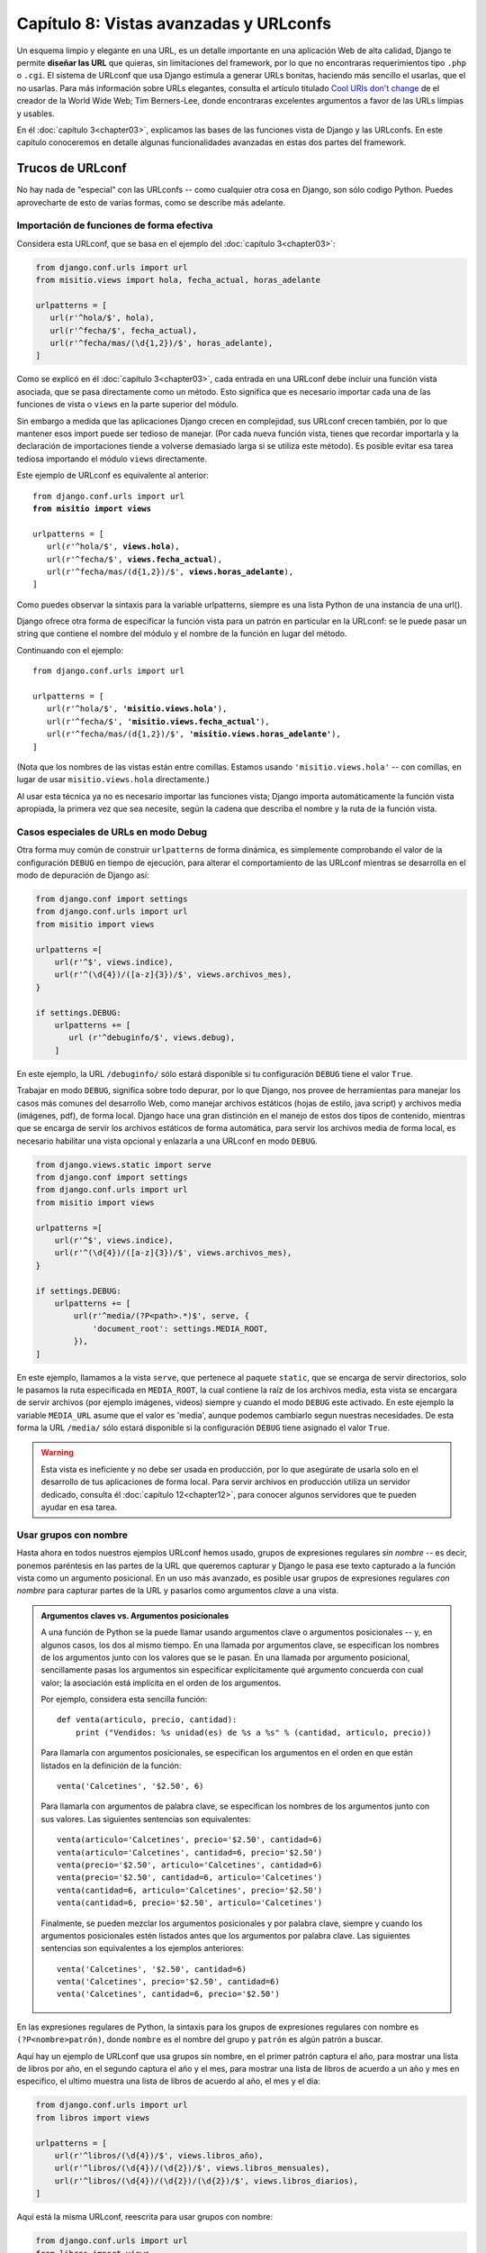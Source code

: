 ﻿=======================================
Capítulo 8: Vistas avanzadas y URLconfs
=======================================


Un esquema limpio y elegante en una URL, es un detalle importante en una
aplicación Web de alta calidad,  Django te permite **diseñar las URL** que
quieras, sin limitaciones del framework, por lo que no encontraras requerimientos
tipo ``.php`` o ``.cgi``. El sistema de URLconf que usa Django estimula a
generar URLs bonitas, haciendo más sencillo el usarlas, que el no usarlas.
Para más información sobre URLs elegantes, consulta  el artículo titulado
`Cool URIs don't change`_  de el creador de la World Wide Web; Tim Berners-Lee,
donde encontraras excelentes argumentos a favor de las URLs limpias y usables.

.. _`Cool URIs don't change`: http://www.w3.org/Provider/Style/URI

En él :doc:`capítulo 3<chapter03>`, explicamos las bases de las funciones
vista de Django y las URLconfs. En este capítulo conoceremos en detalle algunas
funcionalidades avanzadas en estas dos partes del framework.

Trucos de URLconf
=================

No hay nada de "especial" con las URLconfs -- como cualquier otra cosa en
Django, son sólo codigo Python. Puedes aprovecharte de esto de varias
formas, como se describe más adelante.

Importación de funciones de forma efectiva
------------------------------------------

Considera esta URLconf, que se basa en el ejemplo del
:doc:`capítulo 3<chapter03>`:

.. code-block:: python

    from django.conf.urls import url
    from misitio.views import hola, fecha_actual, horas_adelante

    urlpatterns = [
       url(r'^hola/$', hola),
       url(r'^fecha/$', fecha_actual),
       url(r'^fecha/mas/(\d{1,2})/$', horas_adelante),
    ]

Como se explicó en él :doc:`capítulo 3<chapter03>`, cada entrada en una
URLconf debe incluir una función vista asociada, que se pasa directamente como
un método. Esto significa que es necesario importar cada una de las funciones
de vista o ``views``  en la parte superior del módulo.

Sin embargo a medida que las aplicaciones Django crecen en complejidad, sus
URLconf crecen también, por lo que mantener esos import puede ser tedioso de
manejar. (Por cada nueva función vista, tienes que recordar importarla y la
declaración de importaciones tiende a volverse demasiado larga si se utiliza
este método). Es posible evitar esa tarea tediosa importando el módulo
``views`` directamente.

Este ejemplo de URLconf es equivalente al anterior:

.. parsed-literal::

    from django.conf.urls import url
    **from misitio import views**

    urlpatterns = [
       url(r'^hola/$', **views.hola**),
       url(r'^fecha/$', **views.fecha_actual**),
       url(r'^fecha/mas/(\d{1,2})/$', **views.horas_adelante**),
    ]

Como puedes observar la sintaxis para la variable urlpatterns, siempre es una
lista Python de una instancia de una url().

Django ofrece otra forma de especificar la función vista para un patrón en
particular en la URLconf: se le puede pasar un string que contiene el nombre del
módulo y el nombre de la función en lugar del método.

Continuando con el ejemplo:

.. parsed-literal::

    from django.conf.urls import url

    urlpatterns = [
       url(r'^hola/$', **'misitio.views.hola'**),
       url(r'^fecha/$', **'misitio.views.fecha_actual'**),
       url(r'^fecha/mas/(\d{1,2})/$', **'misitio.views.horas_adelante'**),
    ]

(Nota que los nombres de las vistas están entre comillas. Estamos usando
``'misitio.views.hola'`` -- con comillas, en lugar de usar
``misitio.views.hola`` directamente.)

Al usar esta técnica ya no es necesario importar las funciones vista;
Django importa automáticamente la función vista apropiada, la primera vez que
sea necesite, según la cadena que describa el nombre y la ruta de la función
vista.

Casos especiales de URLs en modo Debug
--------------------------------------

Otra forma muy común de construir ``urlpatterns`` de forma dinámica, es
simplemente comprobando  el valor de la configuración ``DEBUG`` en
tiempo de ejecución, para alterar el comportamiento de las URLconf mientras
se desarrolla en el modo de depuración de Django así:

.. code-block:: python

    from django.conf import settings
    from django.conf.urls import url
    from misitio import views

    urlpatterns =[
        url(r'^$', views.indice),
        url(r'^(\d{4})/([a-z]{3})/$', views.archivos_mes),
    }

    if settings.DEBUG:
        urlpatterns += [
           url (r'^debuginfo/$', views.debug),
        ]

En este ejemplo, la URL ``/debuginfo/`` sólo estará disponible si tu
configuración ``DEBUG`` tiene el valor ``True``.

Trabajar en modo ``DEBUG``, significa sobre todo depurar, por lo que Django,
nos provee de herramientas para manejar los casos más comunes del desarrollo
Web, como manejar archivos estáticos (hojas de estilo, java script) y archivos
media (imágenes, pdf), de forma local. Django hace una gran distinción en el
manejo de estos dos tipos de contenido, mientras que se encarga de servir los
archivos estáticos de forma automática, para servir los archivos media de forma
local, es necesario habilitar una vista opcional y enlazarla a una URLconf en
modo ``DEBUG``.

.. code-block:: python

    from django.views.static import serve
    from django.conf import settings
    from django.conf.urls import url
    from misitio import views

    urlpatterns =[
        url(r'^$', views.indice),
        url(r'^(\d{4})/([a-z]{3})/$', views.archivos_mes),
    }

    if settings.DEBUG:
        urlpatterns += [
            url(r'^media/(?P<path>.*)$', serve, {
                'document_root': settings.MEDIA_ROOT,
            }),
    ]

En este ejemplo, llamamos a la vista ``serve``, que pertenece al paquete
``static``, que se encarga de servir directorios, solo le pasamos la ruta
especificada en ``MEDIA_ROOT``, la cual contiene la raíz de los archivos media,
esta vista se encargara de servir  archivos (por ejemplo imágenes, videos)
siempre y cuando el modo ``DEBUG`` este activado. En este ejemplo la variable
``MEDIA_URL`` asume que el valor es 'media', aunque  podemos cambiarlo segun
nuestras necesidades. De esta forma la URL ``/media/`` sólo estará disponible
si la configuración ``DEBUG`` tiene asignado el valor ``True``.

.. Warning::

    Esta vista es ineficiente y no debe ser usada en producción, por lo que
    asegúrate de usarla solo en el desarrollo de tus aplicaciones de forma local.
    Para servir archivos en producción utiliza un servidor dedicado, consulta
    él :doc:`capítulo 12<chapter12>`, para conocer algunos servidores que te pueden
    ayudar en esa tarea.

Usar grupos con nombre
----------------------

Hasta ahora en todos nuestros ejemplos URLconf hemos usado, grupos de
expresiones regulares *sin nombre* -- es decir, ponemos paréntesis en las partes
de la URL que queremos capturar y Django le pasa ese texto capturado a la
función vista como un argumento posicional. En un uso más avanzado, es posible
usar grupos de expresiones regulares *con nombre* para capturar partes de la URL
y pasarlos como argumentos *clave* a una vista.

.. admonition:: Argumentos claves vs. Argumentos posicionales

    A una función de Python se la puede llamar usando argumentos clave o
    argumentos posicionales -- y, en algunos casos, los dos al mismo
    tiempo. En una llamada por argumentos clave, se especifican los
    nombres de los argumentos junto con los valores que se le pasan. En una
    llamada por argumento posicional, sencillamente pasas los argumentos sin
    especificar explícitamente qué argumento concuerda con cual valor; la
    asociación está implícita en el orden de los argumentos.

    Por ejemplo, considera esta sencilla función::

        def venta(articulo, precio, cantidad):
            print ("Vendidos: %s unidad(es) de %s a %s" % (cantidad, articulo, precio))

    Para llamarla con argumentos posicionales, se especifican los argumentos
    en el orden en que están listados en la definición de la función::

        venta('Calcetines', '$2.50', 6)

    Para llamarla con argumentos de palabra clave, se especifican los nombres de
    los argumentos junto con sus valores. Las siguientes sentencias son
    equivalentes::

        venta(articulo='Calcetines', precio='$2.50', cantidad=6)
        venta(articulo='Calcetines', cantidad=6, precio='$2.50')
        venta(precio='$2.50', articulo='Calcetines', cantidad=6)
        venta(precio='$2.50', cantidad=6, articulo='Calcetines')
        venta(cantidad=6, articulo='Calcetines', precio='$2.50')
        venta(cantidad=6, precio='$2.50', articulo='Calcetines')

    Finalmente, se pueden mezclar los argumentos posicionales y por palabra
    clave, siempre y cuando los argumentos posicionales estén listados antes que
    los argumentos por palabra clave. Las siguientes sentencias son equivalentes
    a los ejemplos anteriores::

        venta('Calcetines', '$2.50', cantidad=6)
        venta('Calcetines', precio='$2.50', cantidad=6)
        venta('Calcetines', cantidad=6, precio='$2.50')

En las expresiones regulares de Python, la sintaxis para los grupos de
expresiones regulares con nombre es ``(?P<nombre>patrón)``, donde ``nombre`` es
el nombre del grupo y ``patrón`` es algún patrón a buscar.

Aquí hay un ejemplo de URLconf que usa grupos sin nombre, en el primer patrón
captura el año, para mostrar una lista de libros por año, en el segundo captura
el año y el mes, para mostrar una lista de libros de acuerdo a un año y mes en
especifico, el ultimo muestra una lista de libros de acuerdo al año, el mes y
el dia:

.. code-block:: python

    from django.conf.urls import url
    from libros import views

    urlpatterns = [
        url(r'^libros/(\d{4})/$', views.libros_año),
        url(r'^libros/(\d{4})/(\d{2})/$', views.libros_mensuales),
        url(r'^libros/(\d{4})/(\d{2})/(\d{2})/$', views.libros_diarios),
    ]

Aquí está la misma URLconf, reescrita para usar grupos con nombre:

.. code-block:: python

    from django.conf.urls import url
    from libros import views

    urlpatterns = [
        url(r'^libros/(?P<año>\d{4})/$', views.libros_año),
        url(r'^libros/(?P<año>\d{4})/(?P<mes>\w{3})/$', views.libros_mes),
        url(r'^libros/(?P<año>\d{4})/(?P<mes>\w{3})/(?P<dia>\d{2})/$', views.libros_dia),
    ]

.. La ñ solo es para demostracion, no funcionan

.. Warning::

    ¡Ten cuidado con las "ñ"!

Esto produce exactamente el mismo resultado que el ejemplo anterior, con una
sutil diferencia: se le pasa a las funciones vista los valores capturados como
argumentos clave en lugar de argumentos posicionales.

Por ejemplo, con los grupos sin nombre una petición a ``/libros/2006/03/``
resultaría en una llamada de función equivalente a esto::

    libros_mensuales(request, '2006', '03')

Sin embargo, con los grupos con nombre, la misma petición resultaría en esta
llamada de función::

    libros_mensuales(request, año='2006', mes='03')

En la práctica, usar grupos con nombres hace que tus URLconfs sean un poco más
explícitas y menos propensas a errores causados por argumentos -- y puedes
reordenar los argumentos en las definiciones de tus funciones vista. Siguiendo
con el ejemplo anterior, si quisiéramos cambiar las URLs para incluir el mes
*antes* del año, y estuviéramos usando grupos sin nombre, tendríamos que
acordarnos de cambiar el orden de los argumentos en la vista ``libros_mes``.
Si estuviéramos usando grupos con nombre, cambiar el orden de los parámetros
capturados en la URL no tendría ningún efecto sobre la vista.

Por supuesto, los beneficios de los grupos con nombre tienen el costo de la
falta de brevedad; algunos desarrolladores opinan que la sintaxis de los grupos
con nombre es fea y larga.  Aún así, otra ventaja de los grupos con nombres es
la facilidad de lectura, especialmente para las personas que no están
íntimamente relacionadas con las expresiones regulares o con tu aplicación
Django en particular. Es más fácil ver lo que está pasando, a primera vista, en
una URLconf que usa grupos con nombre.

.. Warning::

    Una advertencia al usar grupos con nombre en una URLconf es que un simple
    patrón URLconf no puede contener grupos con nombre y sin nombre. Si haces
    eso, Django no generará ningún mensaje de error, pero probablemente
    descubras que tus URLs no se están disparando de la forma esperada.

El algoritmo de combinación/agrupación
--------------------------------------

Aquí está específicamente el algoritmo que sigue el parser URLconf, con respecto
a grupos con nombre vs. grupos sin nombre en una expresión regular:

* Si existe algún argumento con nombre, usará esos, ignorando los argumentos
  sin nombre.

* Además, pasará todos los argumentos sin nombre como argumentos
  posicionales.

* En ambos casos, pasará cualquier opción extra como argumentos de palabra
  clave. Ver la próxima sección para más información.

Pasarle opciones extra a las funciones vista
--------------------------------------------

A veces te encontrarás escribiendo funciones vista que son bastante similares,
con tan sólo algunas pequeñas diferencias. Por ejemplo, digamos que tienes dos
vistas cuyo contenido es idéntico excepto por la plantilla que utilizan:

.. snippet::
   :filename: urls.py

    from django.conf.urls import url
    from biblioteca import views

    urlpatterns = [
        url(r'^inicio/$', views.vista_inicio),
        url(r'^indice/$', views.vista_indice),
    ]

.. snippet::
   :filename: views.py

    from django.shortcuts import render
    from biblioteca.models import Libro

    def vista_inicio(request):
        libros = Libro.objects.all()
            return render(request, 'bienvenidos.html', {'libros': libros})

    def vista_indice(request):
        libros = Libro.objects.all()
            return render(request, 'indice.html', {'libros': libros})

Con este codigo nos estamos repitiendo y eso no es elegante. Al comienzo,
podrías pensar en reducir la redundancia usando la misma vista para ambas URLs,
poniendo paréntesis alrededor de la URL para capturarla y comprobando la URL
dentro de la vista para determinar la plantilla, como mostramos a continuación:

.. snippet::
   :filename: urls.py

    from django.conf.urls import url
    from biblioteca import views

    urlpatterns = [
        url(r'^inicio/$', views.vista_indice),
        url(r'^indice/$', views.vista_indice),
    ]

.. snippet::
   :filename: views.py

    from django.shortcuts import render
    from biblioteca.models import Libro

    def vista_indice(request, url):
        libros = Libro.objects.all()
        if url == 'inicio':
            plantilla = 'bienvenidos.html'
        elif url == 'indice':
            plantilla = 'indice.html'
        return render(request, plantilla, {'libros': libros})


Sin embargo, el problema con esa solución es que acopla fuertemente tus URLs y
tu codigo Si decides renombrar ``/inicio/`` a ``/bienvenidos/``, tienes que
recordar cambiar el codigo de la vista.

La solución elegante involucra un parámetro URLconf opcional. Cada patrón en una
URLconf puede incluir un tercer ítem: un diccionario de argumentos de palabra
clave para pasarle a la función vista.

Con esto en mente podemos reescribir nuestro ejemplo anterior así:

.. snippet::
   :filename: urls.py

    from django.conf.urls import url
    from biblioteca import views

    urlpatterns = [
        url(r'^inicio/$', views.vista_indice, {'plantilla': 'bienvenidos.html'}),
        url(r'^indice/$', views.vista_indice, {'plantilla': 'indice.html'}),
    ]


.. snippet::
   :filename: views.py

    from django.shortcuts import render
    from biblioteca.models import Libro

    def vista_inicio(request, plantilla):
        libros = Libro.objects.all()
            return render(request, plantilla, {'libros': libros})

Como puedes ver, la URLconf en este ejemplo especifica ``plantilla`` en la
URLconf. La función vista lo trata como a cualquier otro parámetro.

Esta técnica de la opción extra en la URLconf es una bonita forma de enviar
información adicional a tus funciones vista sin tanta complicación. Por ese
motivo es que es usada por algunas aplicaciones incluidas en Django, más
notablemente el sistema de vistas genéricas, que tratamos en el
:doc:`capítulo 11<chapter11>`.

La siguiente sección contiene algunas ideas sobre cómo puedes usar la técnica
de la opción extra en la URLconf como parte de tus proyectos.

Simulando valores capturados en URLconf
---------------------------------------

Supongamos que posees un conjunto de vistas que son disparadas vía un patrón y
otra URL que no lo es pero cuya lógica de vista es la misma. En este caso puedes
"simular" la captura de valores de la URL usando opciones extra de URLconf para
manejar esa URL extra con una única vista.

Por ejemplo, podrías tener una aplicación que muestra algunos datos para un día
en particular, con URLs tales como::

    /libros/enero/01/
    /libros/enero/02/
    /libros/enero/03/
    # ...
    /libros/abril/30/
    /libros/abril/31/

A primera vista parece algo complicado, sin embargo esto es simple de manejar
-- puedes capturar los parámetros en una URLconf como esta (usando sintaxis de
grupos con nombre)::

    urlpatterns = [
        url(r'^libros/(?P<mes>\w{3})/(?P<dia>\d{2})/$', views.libros_dia),
        ]

Y la declaración de la función vista se vería así::

    def libros_dia(request, mes, dia):
        # ....

Este enfoque es simple y directo -- no hay nada que no hayamos visto antes. El
truco entra en juego cuando quieres agregar otra URL que usa ``libros_dia``
pero cuya URL no incluye un ``mes`` ni/o un ``dia``.

Por ejemplo, podrías querer agregar otra URL, ``/libros/favoritos/``, que sería
equivalente a ``/libros/enero/06/``. Puedes sacar provecho de las opciones extra
de las URLconf de la siguiente forma::

    urlpatterns = [
        url(r'^libros/favoritos/$', views.libros_dia, {'mes': 'enero', 'dia': '06'}),
        url(r'^libros/(?P<mes>\w{3})/(?P<dia>\d){2}/$', views.libros_dia),
    ]

El detalle genial aquí es que no necesitas cambiar tu función vista para nada. A
la función vista sólo le incumbe el obtener los parámetros ``mes`` y ``dia``
-- no importa si los mismos provienen de la captura de la URL o de parámetros
extra.

Convirtiendo una vista en genérica
----------------------------------

Factorizar, es una buena práctica de programación, ya que nos permite aislar las
partes comunes del codigo. Tomemos por ejemplo  estas dos funciones Python::

    def di_hola(nombre_persona):
        print ('Hola, %s' % nombre_persona)

    def di_adios(nombre_persona):
        print ('Adios, %s' % nombre_persona)

Podemos extraer el saludo para convertirlo en un parámetro::

    def saludar(nombre_persona, saludo):
        print ('%s, %s' % (saludo, nombre_persona))

Puedes aplicar la misma filosofía a tus vistas Django,  usando los parámetros
extra de URLconf.

Con esto en mente, puedes comenzar a hacer abstracciones al nivel más alto de
tus vistas. En lugar de pensar "Esta vista muestra una lista de objetos
``Libro``" y "Esta otra vista muestra una lista de objetos ``Editor``",
descubre que ambas son casos específicos de "Una vista que muestra una lista de
objetos, donde el tipo de objeto es variable".

Usemos este codigo como ejemplo:

.. snippet::
   :filename: urls.py

    from django.conf.urls import url
    from biblioteca import views

    urlpatterns = [
        url(r'^inicio/$', views.lista_libros)
        url(r'^indice/$', views.lista_editores),
    ]

.. snippet::
   :filename:  views.py

    from django.shortcuts import render
    from biblioteca.models import Libro, Editor

    def lista_libros(request):
        lista_libros = Libro.objects.all()
        return render(request, 'biblioteca/lista_libros.html', {'lista_libros': lista_objetos})

    def lista_editores(request):
        lista_editores = Editor.objects.all()
        return render(request, 'biblioteca/lista_editores.html', {'lista_editores': lista_objectos})

Ambas vistas hacen esencialmente lo mismo: muestran una lista de objetos.
Refactoricemos el codigo para extraer el tipo de objetos que muestran:

.. snippet::
   :filename: urls.py

    from django.conf.urls import url
    from biblioteca import views

    urlpatterns = [
        url(r'^lista_libros/$', views.lista_objectos, {'model': models.Libro}),
        url(r'^lista_editores/$', views.lista_objectos, {'model': models.Editor}),
    ]

.. snippet::
   :filename:  views.py

    from django.shortcuts import render

    def lista_objectos(request, model):
        lista_objectos = model.objects.all()
        plantilla = 'biblioteca/%s_lista.html' % model.__name__.lower()
        return render(request, plantilla, {'lista_objectos': lista_objectos})

Con esos pequeños cambios tenemos de repente, una vista reusable e
independiente del modelo. De ahora en adelante, cada vez que necesitemos  una
lista que muestre un listado de objetos, podemos simplemente rehusar esta vista
``lista_objectos`` en lugar de escribir mas codigo.

A continuación, un par de notas acerca de lo que hicimos:

* Estamos pasando las clases de modelos directamente, como el parámetro
  ``model``. El diccionario de opciones extra de URLconf puede pasar
  cualquier tipo de objetos Python -- no sólo cadenas.

* La línea ``model.objects.all()`` es un ejemplo de tipado de pato (*duck
  typing*): "Si camina como un pato, y habla como un pato, podemos tratarlo
  como un pato." Nota que el codigo no conoce de qué tipo de objeto se trata
  ``model``; el único requerimiento es que ``model`` tenga un atributo
  ``objects``, el cual a su vez tiene un método ``all()``.

* Estamos usando ``model.__name__.lower()`` para determinar el nombre de la
  plantilla. Cada clase Python tiene un atributo ``__name__`` que retorna el
  nombre de la clase. Esta característica es útil en momentos como este,
  cuando no conocemos el tipo de clase hasta el momento de la ejecución. Por
  ejemplo, el ``__name__`` de la clase ``BlogEntry`` es la cadena
  ``BlogEntry``.

* En una sutil diferencia entre este ejemplo y el ejemplo previo, estamos
  pasando a la plantilla el nombre de variable genérico ``lista_objectos``.
  Podemos fácilmente cambiar este nombre de variable a ``lista_libros`` o
  ``lista_editores``, pero hemos dejado eso como un ejercicio para el lector.

Debido a que los sitios Web impulsados por bases de datos tienen varios patrones
comunes, Django incluye un conjunto de "vistas genéricas" que usan justamente
esta técnica para ahorrarte tiempo. Nos ocuparemos de las vistas genéricas
incluidas con Django en capítulos siguientes.

Pasando opciones de configuración a una vista
---------------------------------------------

Si estás distribuyendo una aplicación Django, es probable que tus usuarios
deseen cierto grado de configuración. En este caso, es una buena idea agregar
puntos de extensión a tus vistas para las opciones de configuración que piensas
que la gente pudiera desear cambiar. Puedes usar los parámetros extra de URLconf
para este fin.

Una parte de una aplicación que normalmente se hace configurable es el nombre
de la plantilla::

    def una_vista(request, plantilla):
        var = haz_algo()
        return render_to_response(plantilla, {'var': var})

Entendiendo la precedencia entre valores capturados vs. opciones extra
----------------------------------------------------------------------

Cuando se presenta un conflicto, los parámetros extra de la URLconf tiene
precedencia sobre los parámetros capturados. En otras palabras, si tu URLconf
captura una variable de grupo con nombre y un parámetro extra de URLconf incluye
una variable con el mismo nombre, se usará el parámetro extra de la URLconf.

Por ejemplo, analicemos esta URLconf::

    from django.conf.urls import url

    urlpatterns = [
        url(r'^libros/(?P<id>\d+)/$', views.lista_libros, {'id': 3}),
    )

Aquí, tanto la expresión regular como el diccionario extra incluye un ``id``.
Tiene precedencia el ``id`` fijo especificado en la URL. Esto significa que
cualquier petición (por ej. ``/libros/2/`` o ``/libros/432432/``) serán tratados
como si ``id`` estuviera fijado a ``3``, independientemente del valor capturado
en la URL.

Los lectores atentos notarán que en este caso es una pérdida de tiempo y de
tipeo capturar ``id`` en la expresión regular, porque su valor será siempre
descartado en favor del valor proveniente del diccionario. Esto es correcto;
lo traemos a colación sólo para ayudarte a evitar el cometer este error.

Usando argumentos de vista por omisión
--------------------------------------

Otro truco comun es el de especificar parámetros por omisión para los
argumentos de una vista. Esto le indica a la vista qué valor usar para un
parámetro por omisión si es que no se especifica ninguno.

Veamos un ejemplo:

.. snippet::
   :filename: urls.py

    from django.conf.urls import url
    from biblioteca import views

    urlpatterns = [
        (r'^libros/$', views.pagina),
        (r'^libros/pagina(?P<num>\d+)/$', views.pagina),
    ]

.. snippet::
   :filename: views.py

    def pagina(request, num='1'):
        # La salida apropiada de pagina de acuerdo a num.
        # ...

Aquí, ambos patrones de URL apuntan a la misma vista -- ``views.pagina`` pero
el primer patrón no captura nada de la URL. Si el primer patrón es disparado, la
función ``pagina()`` usará su argumento por omisión para ``num``, ``"1"``. Si el
segundo patrón es disparado, ``pagina()`` usará el valor de ``num`` que se haya
capturado mediante la expresión regular.

Es común usar esta técnica en combinación con opciones de configuración,
como explicamos previamente. Este  ejemplo implementa una pequeña mejora al
ejemplo de la sección "`Pasando opciones de configuración a una vista`_":
provee un valor por omisión para la ``plantilla``::

    def una_vista(request, plantilla='biblioteca/mi_vista.html'):
        var = haz_algo()
        return render_to_response(plantilla, {'var': var})

Manejando vistas en forma especial
----------------------------------

En algunas ocasiones tendrás un patrón en tu URLconf que maneja un gran número
de URLs, pero necesitarás realizar un manejo especial en una de ellas. En este
caso, saca provecho de la forma lineal en la que son procesadas la URLconfs y
coloca el caso especial primero.

Por ejemplo, las páginas "agregar un objeto" en el sitio de administración de
Django están representadas por la siguiente línea de URLconf::

    urlpatterns = [
        # ...
        url('^([^/]+)/([^/]+)/add/$', views.add_stage),
        # ...
    ]

Esto se disparará con URLs como ``/libros/entradas/add/`` y
``/auth/groups/add/``. Sin embargo, la página "agregar" de un objeto usuario
(``/auth/user/add/``) es un caso especial -- la misma no muestra todos los
campos del formulario, muestra dos campos de contraseña, etc. Podríamos resolver
este problema tratando esto como un caso especial en la vista, de esta manera::

    def add_stage(request, app_label, model_name):
        if app_label == 'auth' and model_name == 'user':
            # do special-case code
        else:
            # do normal code

Pero eso es poco elegante por una razón que hemos mencionado en múltiples
oportunidades en este capítulo: Incrusta la lógica de las URLs en la vista. Una
manera más elegante sería la de hacer uso del hecho que las URLconfs se procesan
desde arriba hacia abajo::

    urlpatterns = [
        # ...
        url('^auth/user/add/$', views.user_add_stage),
        url('^([^/]+)/([^/]+)/add/$', views.add_stage),
        # ...
    ]

Con esto, una petición a ``/auth/user/add/`` será manejada por la vista
``user_add_stage``. Aunque dicha URL coincide con el segundo patrón, coincide
primero con el patrón ubicado más arriba. (Esto es lógica de corto circuito).

Capturando texto en URLs
------------------------

Cada argumento capturado es enviado a la vista como una cadena Python, sin
importar qué tipo de coincidencia se haya producido con la expresión regular.
Por ejemplo en esta línea de URLconf::

    url(r'^libros/(?P<año>\d{4})/$', views.libros_por_año),

el argumento ``año`` de ``views.libros_por_año()`` será una cadena, no un
entero, aun cuando ``\d{4}`` sólo coincidirá con cadenas que representen enteros.

Es importante tener esto presente cuando estás escribiendo codigo de vistas.
Muchas funciones incluidas con Python son exigentes (y eso es bueno) acerca de
aceptar objetos de cierto tipo. Un error común es intentar crear un objeto
``datetime.date`` con valores de cadena en lugar de valores enteros::

    >>> import datetime
    >>> datetime.date('1993', '7', '9')
    Traceback (most recent call last):
        ...
    TypeError: an integer is required
    >>> datetime.date(1993, 7, 9)
    datetime.date(1993, 7, 9)

Traducido a una URLconf y una vista, este error se vería así::

    from django.conf.urls import url
    from biblioteca import views

    urlpatterns = [
        url(r'^libros/(\d{4})/(\d{2})/(\d{2})/$', views.libros_dia),
    ]

    import datetime

    def librosdiarios(request, año, mes, dia):
        # Lo siguiente lanza un error del "TypeError"
        fecha = datetime.date(añor, mes, dia)

En cambio ``librosdiarios`` puede ser escrito correctamente de la siguiente
forma:

.. snippet::
   :filename: librosdiarios.py

    def librosdiarios(request, año, mes, dia):
        fecha = datetime.date(int(año), int(mes), int(dia))

Observa que ``int()`` lanza un ``ValueError`` cuando le pasas una cadena que no
está compuesta únicamente de dígitos, pero estamos evitando ese error en este
caso porque la expresión regular en nuestra URLconf ya se ha asegurado que sólo
se pasen a la función vista cadenas que contengan dígitos.

Entendiendo dónde busca una URLconf
-----------------------------------

Cuando llega una petición, Django intenta comparar los patrones de la URLconf
con la URL solicitada como una cadena Python normal (no como una cadena
Unicode). Esto no incluye los parámetros de ``GET`` o ``POST`` o el nombre del
dominio. Tampoco incluye la barra inicial porque toda URL tiene una barra
inicial.

Por ejemplo, en una petición del tipo  ``http://www.example.com/entrada/``
Django tratará de encontrar una coincidencia para ``entrada/``. En una petición
para ``http.//www.example.com/entrada/?pagina3`` Django tratará de buscar una
coincidencia para ``entrada/``.

El método de la petición (por ejemplo  ``POST``, ``GET``, ``HEAD``) *no*  se
tiene en cuenta cuando se recorre la URLconf. En otras palabras, todos los
métodos serán encaminados hacia la misma función para la misma URL. Es
responsabilidad de una función vista manejar de forma distinta en base
al método de la petición.


Abstracciones de alto nivel en las funciones vista
--------------------------------------------------

Como se menciona anteriormente, es responsabilidad de una vista manejar de
forma distinta cualquier peticion, por lo que es necesario tratar de forma
distinta los metodos ``POST``, ``GET``. Veamos como construir una vista que
trate esto de forma agradable. Considera este diseño: URLconf/view:

.. snippet::
   :filename: urls.py

    from django.conf.urls import url
    from biblioteca import views

    urlpatterns = [
        # ...
        url(r'^indice/$', views.indice),
        # ...
    ]

.. snippet::
   :filename: views.py

    from django.http import Http404, HttpResponseRedirect
    from django.shortcuts import render

    def indice(request):
        if request.method == 'POST':
            haz_algo_para_post()
            return HttpResponseRedirect('/inicio/')
        elif request.method == 'GET':
            haz_algo_para_get()
            return render(request, 'pagina.html')
        else:
            raise Http404()

En este ejemplo, la vista ``indice()`` se encarga de manejar  tanto peticiones
``POST`` como ``GET``, que son totalmente distintas. La única cosa que
comparten en común es la misma URL: ``/inicio/``. Como tal es poco elegante
manejar ambas peticiones ``POST`` y ``GET`` en la misma función de vista. Seria
más agradable tener dos funciones de vista separadas -- una que maneje las
peticiones ``GET`` y la otra que se encargue de las peticiones  ``POST`` -- por
lo que solo debes asegurarte de llamar apropiadamente a la que necesites.

Podemos hacer esto escribiendo una función de vista que delegue la
responsabilidad a otra vista, antes o después de ejecutar la lógica definida.
Este ejemplo muestra como esta técnica nos puede ayudar a simplificar la
vista ``indice()``:

.. snippet::
   :filename: views.py

    from django.http import Http404, HttpResponseRedirect
    from django.shortcuts import render

    def vista_divida(request, GET=None, POST=None):
        if request.method == 'GET' and GET is not None:
            return GET(request)
        elif request.method == 'POST' and POST is not None:
            return POST(request)
        raise Http404

    def peticion_get(request):
        assert request.method == 'GET'
        haz_algo_para_get()
        return render(request, 'pagina.html')

    def peticion_post(request):
        assert request.method == 'POST'
        haz_algo_para_post()
        return HttpResponseRedirect('/indice/')

.. snippet::
   :filename: urls.py

    from django.conf.urls import url
    from biblioteca import views

    urlpatterns = [
        # ...
        (r'^indice/$', views.vista_divida, {'GET': views.peticion_get, 'POST': views.peticion_post}),
        # ...
    ]

Veamos lo que hicimos:

* Escribimos una nueva vista, llamada ``vista_divida()``,  que delega la
  responsabilidad a dos vistas mas basadas en el tipo de petición
  mediante el método ``request.method``. Este busca dos argumentos clave,
  ``GET`` y ``POST``,  los cuales deben ser *funciones vista*. Si
  ``request.method`` es ``'GET'``, entonces se llama a la vista ``GET``. Si
  ``request.method`` es ``'POST'``, entonces llama a la vista ``POST``. Si
  ``request.method`` es algo como (``HEAD``, etc.), o si  ``GET`` o  ``POST``
  no son proporcionados a la función, entonces se lanza un error del tipo
  ``Http404`` (pagina no encontrada).

* En la URLconf, conectamos ``/indice/`` con  ``vista_divida()`` y pasamos
  los argumentos extras -- la función de vista para usar ``GET`` y ``POST``,
  respectivamente.

* Finalmente,  separamos la vista ``vista_divida()`` en dos funciones --
  ``peticion_get()`` y ``peticion_post()``. Esto es mucho más agradable que
  empaquetar  toda la lógica en una simple vista.

  Observa que esta función de vista, técnicamente ya  no tiene que comprobar
  ``request.method``, porque  la ``vista_divida()`` lo hace. (En el momento en
  que se llame a ``peticion_post()``, por ejemplo, podemos confiar que
  ``request.method`` es ``'post'`` ). No obstante, para estar seguros y para
  que sirva como comprobación,  agregamos un ``assert`` solo para asegurarnos
  que ``request.method`` haga lo esperado.

Hemos creado una vista genérica agradable que encapsula la lógica y delega el
método de petición o ``request.method`` a la vista. Nada en este método:
``vista_divida()`` ata a nuestra aplicación en particular, por lo que
que podemos rehusarla en otros proyectos.

Podemos encontrar una forma de perfeccionar ``vista_divida()``. Rescribiendo
el método, ya que este asume que las vistas ``GET`` y ``POST`` no toman mas
argumentos que un ``request``. Entonces ¿Qué pasa si quisiéramos usar
``vista_divida()`` con otra vista,  por ejemplo para capturar el texto de
una URLs, o para que tome argumentos clave opcionales?

Para hacer eso podemos usar una característica agradable de Python: que nos
permite usar argumentos variables definidos con asteriscos. Dejaremos primero
que el ejemplo lo  explique::

    def vista_divida(request, *args, **kwargs):
        vista_get = kwargs.pop('GET', None)
        vista_post = kwargs.pop('POST', None)
        if request.method == 'GET' and vista_get is not None:
            return vista_get(request, *args, **kwargs)
        elif request.method == 'POST' and vista_post is not None:
            return vista_post(request, *args, **kwargs)
        raise Http404

Refactorizamos el método ``vista_divida``  para remover los argumentos clave
``GET`` y ``POST``, y para poder usar ``*args`` y ``**kwargs`` (Observa los
asteriscos). Esta es una característica de Python que permite a las funciones
aceptar de forma dinámica y arbitraria un numero de argumentos desconocidos,
cuyos nombres no se conocen, hasta en tiempos de ejecución. Con un simple
asterisco en la parte superior del parámetro, definimos cualquier argumento
*posicional*, por lo que la función se comportara como una tupla. Si usamos dos
asteriscos en la parte  superior del parámetro en la definición de la función,
cualquier *argumento clave* que pasemos a la función se comportara como un
diccionario.

Por ejemplo, con esta función::

    def vista(*args, **kwargs):
        print ("Los argumentos posicionales son:")
        print (args)
        print ("Los argumentos clave son:")
        print (kwargs)

Por convención ``*args`` se refiere a parámetros posicionales, mientras que
``**kwargs`` se refiere a argumentos clave. Esta es la forma en que trabajaría::

    >>> vista(1, 2, 3)
    Los argumentos posicionales son:
    (1, 2, 3)
    Los argumentos clave son:
    {}
    >>> vista(1, 2, name='Adrian', framework='Django')
    Los argumentos posicionales son:
    (1, 2)
    Los argumentos clave son:
    {'framework': 'Django', 'name': 'Adrian'}

.. comprobado en python 3.4

Volviendo a ``dividir_vista()``, puedes usar ``*args`` y ``**kwargs``
para aceptar *cualquiera* de los argumentos en la función y pasárselos a  la
vista apropiada. Pero antes de hacer esto, es necesario llamar  a
``kwargs.pop()`` para obtener los argumentos ``GET`` y ``POST``, si están
disponibles. (Usamos ``pop()`` con un  valor predeterminado y ``None`` para
evitar un error del tipo ``KeyError`` si uno de los otros no está definido.)

Empacando Funciones de Vista
----------------------------

.. Wrapping:  empaque, envoltorio, envoltura
.. Título original: Wrapping View Functions

Nuestro truco final toma la ventaja de las técnicas avanzadas de Python.
Digamos que encontramos un montón de codigo repetitivo a lo largo de varias
vistas, como en este ejemplo::

    def vista1(request):
        if not request.user.is_authenticated():
            return HttpResponseRedirect('/accounts/login/')
        # ...
        return render(request, 'plantilla1.html')

    def vista2(request):
        if not request.user.is_authenticated():
            return HttpResponseRedirect('/accounts/login/')
        # ...
        return render(request, 'plantilla2.html')

    def vista3(request):
        if not request.user.is_authenticated():
            return HttpResponseRedirect('/accounts/login/')
        # ...
        return render(request, 'plantilla3.html')

Tenemos aquí, que cada vista empieza comprobando que ``request.user`` este
autentificado -- estos es, que el usuario actual se haya identificado
correctamente en el sitio -- si no se redirecciona  a  ``/accounts/login/``.
(Observa que aun no cubrimos ``request.user``  --El cual veremos en el
capitulo 14  pero tal como imaginas ``request.user``  representa al usuario
actual, ya sea anónimo o registrado.)

Seria agradable si quitaramos un poco de codigo repetitivo de cada una de estas
vistas, simplemente marcándolas como vistas que requieren autentificación.
Podemos hacer esto haciendo un **wrapper**. Tomate un momento para estudiar lo
siguiente::

    def requiere_login(view):
        def vista_nueva(request, *args, **kwargs):
            if not request.user.is_authenticated():
                return HttpResponseRedirect('/accounts/login/')
            return view(request, *args, **kwargs)
        return vista_nueva

La función ``requiere_login``, toma una función vista (``view``)  y retorna
una nueva función vista (``vista_nueva``). La nueva función ``vista_nueva`` esta
definida  *dentro*  de ``requiere_login``y maneja la lógica comprobando que
``request.user.is_authenticated()`` (el usuario este identificado) y delegándolo
a la vista original (``view``).

Ahora, podemos remover la comprobación ``if not request.user.is_authenticated()``
de nuestras vistas y simplemente envolviéndolas con ``requiere_login`` en
nuestra URLconf::

    from django.conf.urls import urls
    from .views import requiere_login, vista1, vista2, vista3

    urlpatterns = [
        url(r'^vista1/$', requiere_login(vista1)),
        url(r'^vista2/$', requiere_login(vista2)),
        url(r'^vista3/$', requiere_login(vista3)),
    ]

Esto tiene el mismo efecto que el codigo anterior, pero con menos codigo redundante.
Acabamos de crear una agradable función genérica -- ``requiere_login()`` que
podemos usar para envolver (wrapping) en torno a cualquier vista para hacer que
esta requiera autentificación.

Incluyendo otras URLconfs
=========================

Si tu intención es que tu codigo sea usando en múltiples sitios implementados
con Django, debes considerar el organizar tus URLconfs en una manera que permita
el uso de inclusiones.

Una URLconf puede, en cualquier punto, "incluir" otros módulos URLconf. Esto se
trata, en esencia, de "enraizar" un conjunto de URLs debajo de otras. Por
ejemplo, esta URLconf incluye otras URLconfs::

    from django.conf.urls import include, url

    urlpatterns =  [
        url(r'^weblog/', include('misitio.blog.urls')),
        url(r'^fotos/', include('misitio.fotos.urls')),
        url(r'^acerca/$', 'misitio.views.acerca'),
    ]

Existe aquí un detalle importante: en este ejemplo, la expresión regular que
apunta a un ``include()`` *no* tiene un ``$`` (carácter que coincide con un fin
de cadena) pero *si* incluye una barra al final. Cuando Django encuentra
``include()``, elimina todo el fragmento de la URL que ya ha coincidido hasta
ese momento y envía la cadena restante a la URLconf incluida para su
procesamiento subsecuente.

Continuando con este ejemplo, esta es la URLconf para ``misitio.blog.urls``::

    from django.conf.urls import url

    urlpatterns = [
        url(r'^(\d\d\d\d)/$', 'misitio.blog.views.entrada_año'),
        url(r'^(\d\d\d\d)/(\d\d)/$', 'misitio.blog.views.entrada_mes'),
    ]

Con esas dos URLconfs, veremos aquí cómo serían manejadas algunas peticiones de
ejemplo:

* Con una peticion a ``/weblog/2007/``: en la primera URLconf, el patrón
  ``r'^weblog/'`` coincide. Debido a que es un ``include()``, Django quita todo
  el texto coincidente, que en este caso es ``'weblog/'``. La parte restante de
  la   URL es ``2007/``, la cual coincide con la primera línea en la URLconf
  ``misitio.blog.urls``.

* Con una peticion a ``/weblog//2007/``: En la primera URLconf, el patrón
  ``r'^weblog/'``   coincide. Debido a que es un ``include()``, Django quita
  todo el texto   coinciente, que en este caso es ``weblog/``. La parte restante
  de la URL es ``/2007/`` (con una barra inicial), la cual no coincide con
  ninguna de las líneas en la URLconf ``misitio.blog.urls``.

* ``/acerca/``: Este coincide con el patrón de la vista ``misitio.views.acerca``
  en la primera URLconf, demostrando que puedes combinar patrones ``include()``
  con patrones no ``include()``.

Otra posibilidad para incluir patrones adicionales en una URL, es usando una
lista de instancias de la :func:`~django.conf.urls.url`. Por ejemplo, considera
esta URLconf.::

    from django.conf.urls import include, url

    from apps.main import views as vista_principal
    from credito import views as vista_credito

    patrones_extra = [
        url(r'^reportes/(?P<id>[0-9]+)/$', vista_credito.reportes),
        url(r'^cargos/$', vista_credito.cargos),
    ]

    urlpatterns = [
        url(r'^$', vista_principal.indice),
        url(r'^ayuda/', include('apps.ayuda.urls')),
        url(r'^credito/', include(patrones_extra)),
    ]

En este ejemplo la URL ``/credito/reportes/``, sera manejada por la vista
``vista_credito.reportes()``.

Esto también puede ser usado para remover redundancia en las URLconfs, mediante
un simple prefijo en un patrón usado repetidamente. Por ejemplo, considera esta
URLconf::

    from django.conf.urls import url
    from . import views

    urlpatterns = [
        url(r'^(?P<pagina_slug>\w+)-(?P<pagina_id>\w+)/historia/$', views.historia),
        url(r'^(?P<pagina_slug>\w+)-(?P<pagina_id>\w+)/editar/$', views.editar),
        url(r'^(?P<pagina_slug>\w+)-(?P<pagina_id>\w+)/discusiones/$', views.discusiones),
        url(r'^(?P<pagina_slug>\w+)-(?P<pagina_id>\w+)/permisos/$', views.permisos),
    ]

Podemos perfeccionar esta URLconf declarando un prefijo común una vez, agrupando
los sufijos que tienen la misma ruta y excluyendo los que son diferentes.::

    from django.conf.urls import include, url
    from . import views

    urlpatterns = [
        url(r'^(?P<pagina_slug>\w+)-(?P<pagina_id>\w+)/', include([
            url(r'^historia/$', views.historia),
            url(r'^editar/$', views.editar),
            url(r'^discusiones/$', views.discusiones),
            url(r'^permisos/$', views.permisos),
        ])),
    ]

Cómo trabajan los parámetros capturados con include()
-----------------------------------------------------

Una URLconf incluida recibe todo parámetro que se haya capturado desde las
URLconf padres, por ejemplo:

.. snippet::
   :filename: root urls.py

   from django.conf.urls import url

    urlpatterns = [
        url(r'^(?P<username>\w+)/blog/', include('misitio.urls.blog')),
    ]


.. snippet::
   :filename: misitio/urls/blog.py

    from django.conf.urls import url

    urlpatterns = [
        url(r'^$', 'misitio.views.indice_blog'),
        url(r'^archivos/$', 'misitio.views.archivos_blog'),
    ]

En este ejemplo, la variable capturada ``username()`` es pasada a la URLconf
incluida y, por lo tanto es pasada  a *todas*  las funciones vista en dicha
URLconf.

Nota que los parámetros capturados son  pasados *siempre* a *todas* las líneas
en la URLconf incluida, con independencia de si la vista realmente acepta estos
parámetros como válidos. Por esta razón esta técnica solamente es útil si estás
seguro de que cada vista en la URLconf incluida acepta los parámetros que le
estás pasando.

Cómo funcionan las opciones extra de URLconf con include()
----------------------------------------------------------

De manera similar, puedes pasar opciones extra de URLconf a ``include()`` así
como puedes pasar opciones extra de URLconf a una vista normal -- como un
diccionario. Cuando haces esto, *las opciones extra serán pasadas a todas* las
líneas en la URLconf incluida.

Por ejemplo, los siguientes dos conjuntos de URLconfs son funcionalmente
idénticos.

Conjunto uno:


.. snippet::
   :filename: urls.py

    from django.conf.urls import url

    urlpatterns = [
        (r'^blog/', include('url-interna'), {'blogid': 3}),
    ]

.. snippet::
   :filename: url-interna.py

    from django.conf.urls import url

    urlpatterns = [
        (r'^archivos/$', 'misitio.views.archivos'),
        (r'^acerca/$', 'misitio.views.acerca'),
        (r'^rss/$', 'misitio.views.rss'),
    ]

Conjunto dos:

.. snippet::
   :filename: urls.py

    from django.conf.urls import url

     urlpatterns = [
        (r'^blog/', include('url-interna')),
    }

.. snippet::
   :filename: url-interna.py

    from django.conf.urls import url

    urlpatterns = [
        (r'^archivos/$', 'misitio.views.archivos', {'blogid': 3}),
        (r'^acerca/$', 'misitio.views.acerca', {'blogid': 3}),
        (r'^rss/$', 'misitio.views.rss', {'blogid': 3}),
    ]

Como en el caso de los parámetros capturados (sobre los cuales se explicó en la
sección anterior), las opciones extra se pasarán *siempre* a *todas*  las URLconf
incluidas, sin importar si la vista, realmente acepta estas opciones como
válidas. Por esta razón esta técnica es útil sólo si estás seguro que todas las
vistas en la URLconf incluida acepta las opciones extra que les estás pasando.

Resolución inversa de URLs
==========================

Una necesidad muy común al trabajar en un proyecto Django es la posibilidad de
obtener URLs finales, para incrustar en el contenido generado(vistas y URLs
activas, así como URLs para mostrar a los usuarios, etc.) o para manejar el
flujo de navegación de el lado del servidor(tal como redirecionamientos, etc.)

Es altamente recomendable evitar codificar en duro las URLs(ya que esta sería
una estrategia muy laboriosa, propensa a errores y poco escalable) o tener
que idear mecanismos para generar URLs que sean paralelas al diseño descrito
por la URLconf, algo semejante podría echar a perder las URLs en algún punto.

En otras palabras, es necesario usar un mecanismo DRY (no te repitas).
Entre otras ventajas permitiría la evolución del diseño de URL sin tener que
explorar en todas partes del codigo fuente, buscando y remplazando URLs obsoletas.

Como punto de partida para diseñar una URL, podemos empezar usando la información
disponible, como puede ser la identificación (el nombre) de la vista a cargo de
manejar la URL, otra pieza de información necesaria que podemos anticipar son
los tipos (posicional, palabra clave) y los valores y argumentos de la vista,
para tomar en cuenta en la URL.

Django ofrece una solución semejante al mapear una URL, únicamente en un solo
lugar. Solo la defines en la URLconf y entonces puede usarla en ambas
direcciones.

Funciona de dos formas:

* La primera forma comienza con una petición del usuario/navegador, este llama
  a la vista correcta de Django y provee cualquier argumento que pueda necesitar
  así como los  valores extraídos del URL.

* La segunda forma comienza con la identificación de la vista correspondiente
  de Django más los valores de los argumentos que le son pasados, obtenidos
  de la URL  asociada.

El primero es el usado en las discusiones previas, el segundo es llamado
*resolución inversa de URLs*, *búsqueda inversa de URL*  *coincidencias inversas
de URLs* o simplemente *URL inversa*.

Django proporciona herramientas para optimizar las coincidencias de URL inversas
en las distintas capas donde sean necesario.

* En las plantillas: Usando la etiqueta de plantillas ``url``

* En el codigo Python: Usando la función ``django.core.urlresolvers.reverse``

* En codigo de alto nivel, para relacionar el manejo de URLs de instancias de
  modelos: por ejemplo el método ``get_absolute_url`` en los modelos.

Ejemplos
--------

Considera esta entrada de una URLconf, a la que le hemos agregado un nombre al
patron URL, llamado 'libros-anuales', asi::

    from django.conf.urls import url

    from biblioteca import views

    urlpatterns = [
        #...
        url(r'^libros/([0-9]{4})/$', views.libros_anuales, name='libros-anuales'),
        #...
    ]

De acuerdo al diseño, la URL para la entrada  correspondiente al año *nnnn*
es  ``/libros/nnnn/``.

Para obtener lo mismo en la plantilla usamos este codigo:

.. code-block:: html

    <a href="{% url 'libros-anuales' 2014 %}">Libros del 2014</a>
    {# o sin el año en el contexto de la variable de la plantilla: #}
    <ul>
    {% for año in lista_anual %}
        <li><a href="{% url 'libros-anuales' año %}">{{ año }} Libros</a></li>
    {% endfor %}
    </ul>

O en el codigo Python:

.. code-block:: python

    from django.core.urlresolvers import reverse
    from django.http import HttpResponseRedirect

    def redireccionar_libros_anuales(request):
        # ...
        year = 2014
        # ...
        return HttpResponseRedirect(reverse('libros-anuales', args=(año,)))

¿Qué sigue?
===========

Uno de los principales objetivos de Django es reducir la cantidad de codigo
que los desarrolladores deben escribir y en este capítulo hemos sugerido formas
en las cuales se puede reducir el codigo de tus vistas y URLconfs,
proporcionándote muchas de las ventajas, tips y trucos  para vistas y URLconfs,
en él :doc:`capítulo 9<chapter09>`, le daremos este tratamiento avanzado al
sistema de plantilla de Django.

